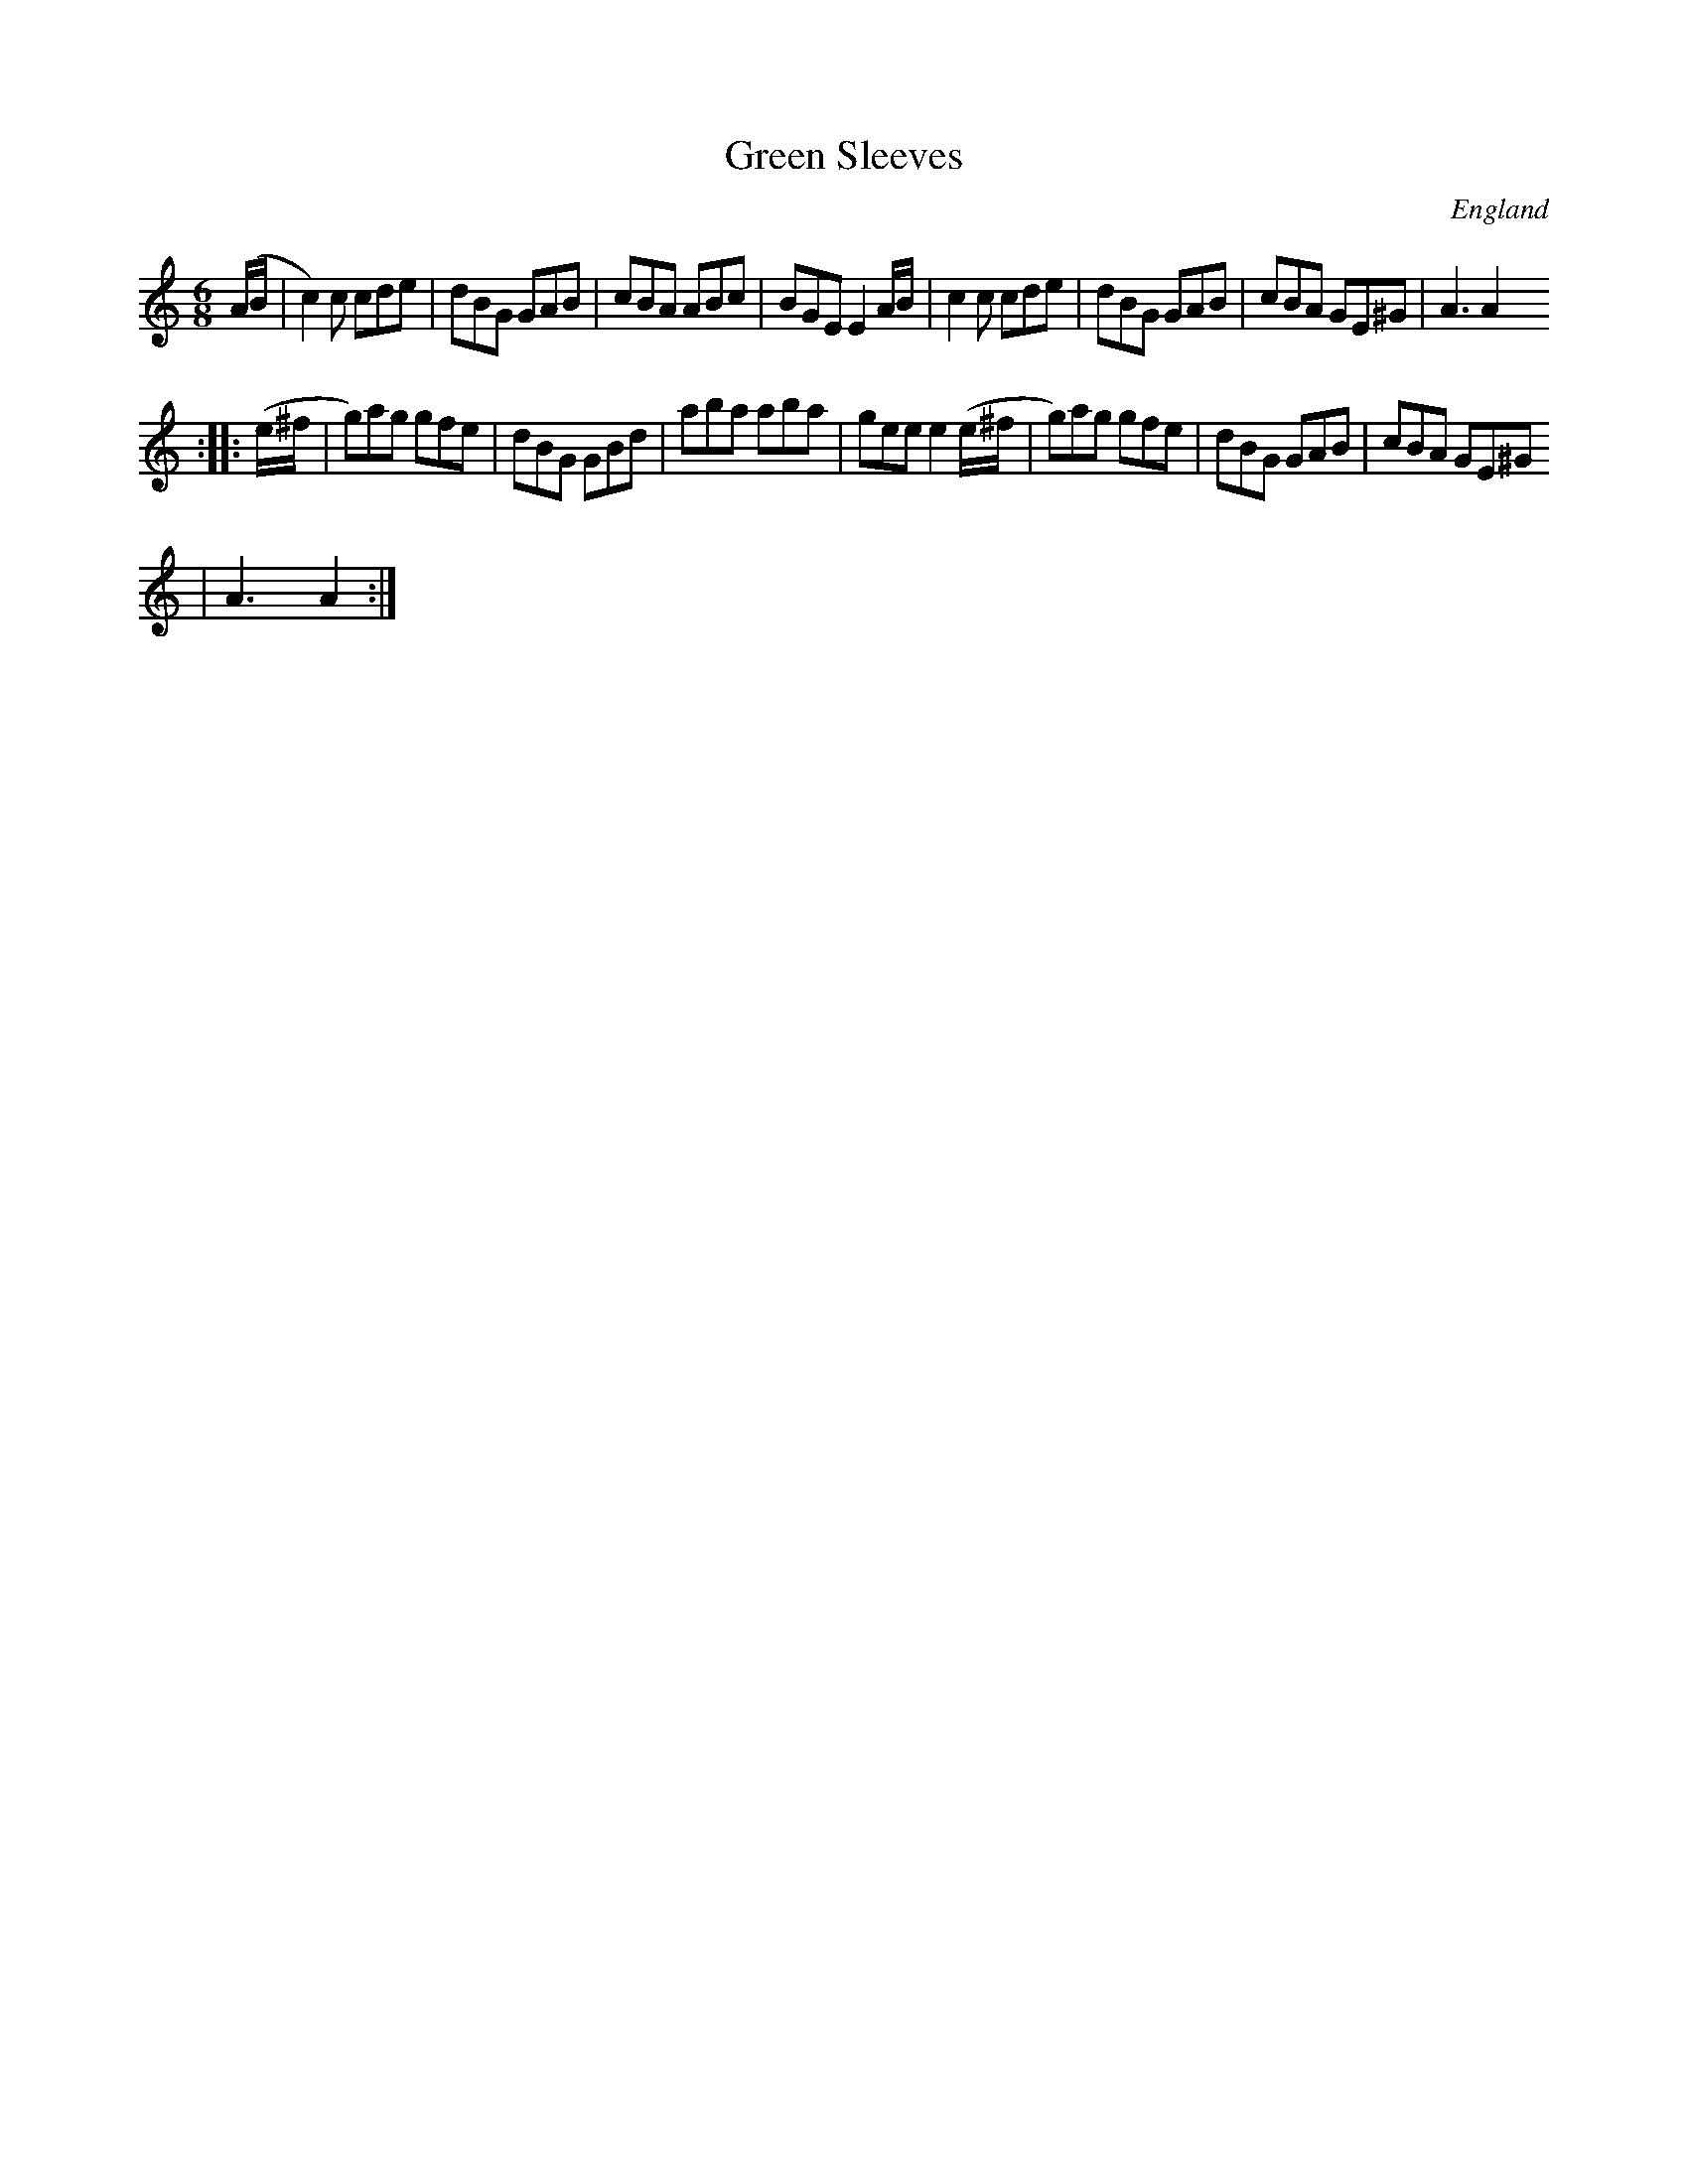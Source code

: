 X:209
T:Green Sleeves
N:anon.
O:England
B:Francis O'Neill: "The Dance Music of Ireland" (1907) no. 209
R:Double jig
Z:Transcribed by Frank Nordberg - http://www.musicaviva.com
N:Music Aviva - The Internet center for free sheet music downloads
M:6/8
L:1/8
K:Am
(A/B/|c2)c cde|dBG GAB|cBA ABc|BGE E2 A/B/|c2c cde|dBG GAB|cBA GE^G|A3 A2
:|
|:(e/^f/|g)ag gfe|dBG GBd|aba aba|gee e2 (e/^f/|g)ag gfe|dBG GAB|cBA GE^G
|A3 A2:|
